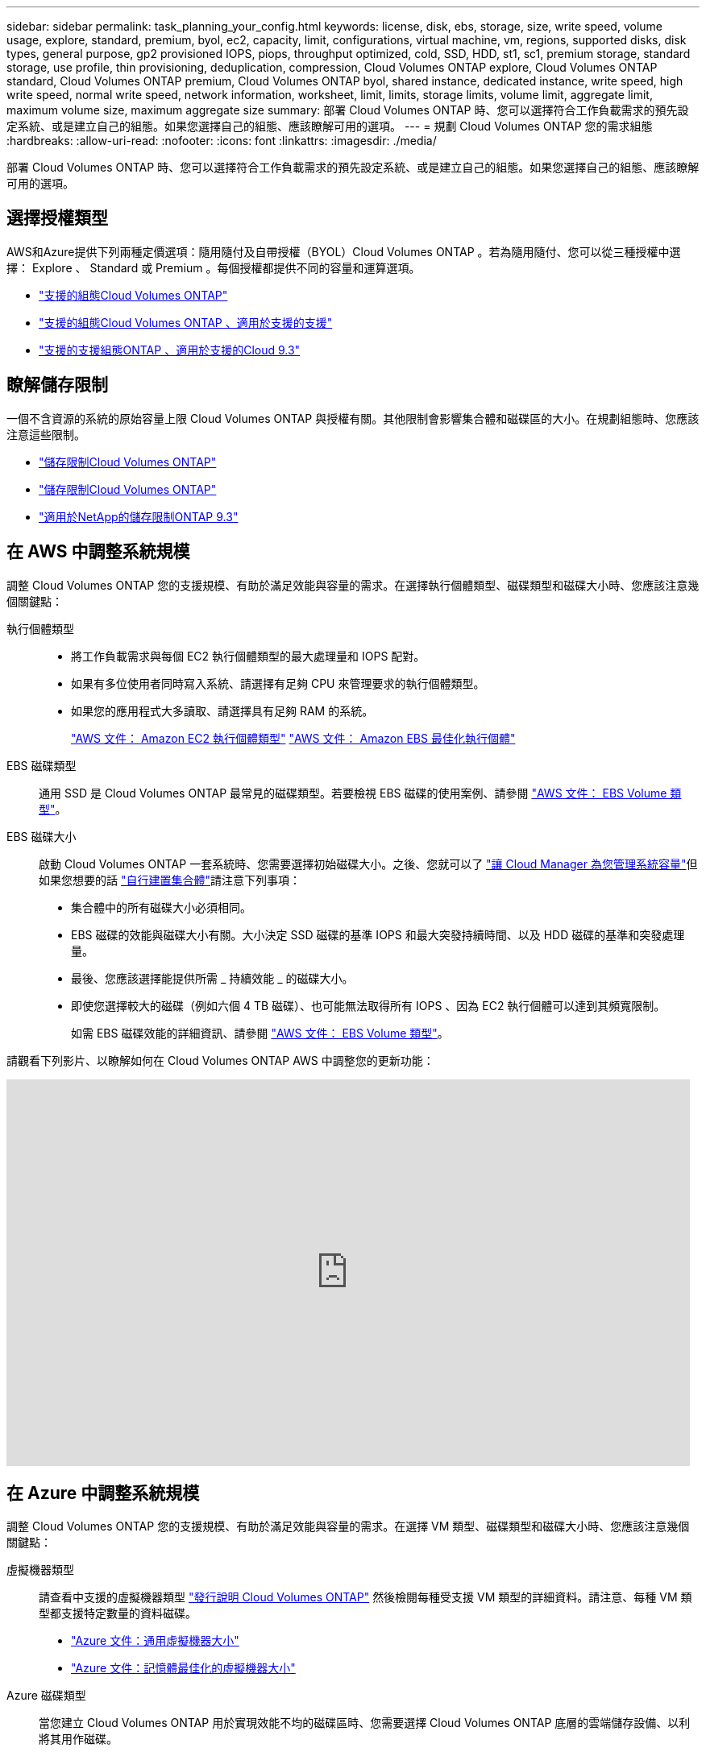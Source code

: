 ---
sidebar: sidebar 
permalink: task_planning_your_config.html 
keywords: license, disk, ebs, storage, size, write speed, volume usage, explore, standard, premium, byol, ec2, capacity, limit, configurations, virtual machine, vm, regions, supported disks, disk types, general purpose, gp2 provisioned IOPS, piops, throughput optimized, cold, SSD, HDD, st1, sc1, premium storage, standard storage, use profile, thin provisioning, deduplication, compression, Cloud Volumes ONTAP explore, Cloud Volumes ONTAP standard, Cloud Volumes ONTAP premium, Cloud Volumes ONTAP byol, shared instance, dedicated instance, write speed, high write speed, normal write speed, network information, worksheet, limit, limits, storage limits, volume limit, aggregate limit, maximum volume size, maximum aggregate size 
summary: 部署 Cloud Volumes ONTAP 時、您可以選擇符合工作負載需求的預先設定系統、或是建立自己的組態。如果您選擇自己的組態、應該瞭解可用的選項。 
---
= 規劃 Cloud Volumes ONTAP 您的需求組態
:hardbreaks:
:allow-uri-read: 
:nofooter: 
:icons: font
:linkattrs: 
:imagesdir: ./media/


[role="lead"]
部署 Cloud Volumes ONTAP 時、您可以選擇符合工作負載需求的預先設定系統、或是建立自己的組態。如果您選擇自己的組態、應該瞭解可用的選項。



== 選擇授權類型

AWS和Azure提供下列兩種定價選項：隨用隨付及自帶授權（BYOL）Cloud Volumes ONTAP 。若為隨用隨付、您可以從三種授權中選擇： Explore 、 Standard 或 Premium 。每個授權都提供不同的容量和運算選項。

* https://docs.netapp.com/us-en/cloud-volumes-ontap/reference_supported_configs_95.html["支援的組態Cloud Volumes ONTAP"^]
* https://docs.netapp.com/us-en/cloud-volumes-ontap/reference_supported_configs_94.html["支援的組態Cloud Volumes ONTAP 、適用於支援的支援"^]
* https://docs.netapp.com/us-en/cloud-volumes-ontap/reference_supported_configs_93.html["支援的支援組態ONTAP 、適用於支援的Cloud 9.3"^]




== 瞭解儲存限制

一個不含資源的系統的原始容量上限 Cloud Volumes ONTAP 與授權有關。其他限制會影響集合體和磁碟區的大小。在規劃組態時、您應該注意這些限制。

* https://docs.netapp.com/us-en/cloud-volumes-ontap/reference_storage_limits_95.html["儲存限制Cloud Volumes ONTAP"^]
* https://docs.netapp.com/us-en/cloud-volumes-ontap/reference_storage_limits_94.html["儲存限制Cloud Volumes ONTAP"^]
* https://docs.netapp.com/us-en/cloud-volumes-ontap/reference_storage_limits_93.html["適用於NetApp的儲存限制ONTAP 9.3"^]




== 在 AWS 中調整系統規模

調整 Cloud Volumes ONTAP 您的支援規模、有助於滿足效能與容量的需求。在選擇執行個體類型、磁碟類型和磁碟大小時、您應該注意幾個關鍵點：

執行個體類型::
+
--
* 將工作負載需求與每個 EC2 執行個體類型的最大處理量和 IOPS 配對。
* 如果有多位使用者同時寫入系統、請選擇有足夠 CPU 來管理要求的執行個體類型。
* 如果您的應用程式大多讀取、請選擇具有足夠 RAM 的系統。
+
https://aws.amazon.com/ec2/instance-types/["AWS 文件： Amazon EC2 執行個體類型"^]
https://docs.aws.amazon.com/AWSEC2/latest/UserGuide/EBSOptimized.html["AWS 文件： Amazon EBS 最佳化執行個體"^]



--
EBS 磁碟類型:: 通用 SSD 是 Cloud Volumes ONTAP 最常見的磁碟類型。若要檢視 EBS 磁碟的使用案例、請參閱 http://docs.aws.amazon.com/AWSEC2/latest/UserGuide/EBSVolumeTypes.html["AWS 文件： EBS Volume 類型"^]。
EBS 磁碟大小:: 啟動 Cloud Volumes ONTAP 一套系統時、您需要選擇初始磁碟大小。之後、您就可以了 link:concept_storage_management.html["讓 Cloud Manager 為您管理系統容量"]但如果您想要的話 link:task_provisioning_storage.html#creating-aggregates["自行建置集合體"]請注意下列事項：
+
--
* 集合體中的所有磁碟大小必須相同。
* EBS 磁碟的效能與磁碟大小有關。大小決定 SSD 磁碟的基準 IOPS 和最大突發持續時間、以及 HDD 磁碟的基準和突發處理量。
* 最後、您應該選擇能提供所需 _ 持續效能 _ 的磁碟大小。
* 即使您選擇較大的磁碟（例如六個 4 TB 磁碟）、也可能無法取得所有 IOPS 、因為 EC2 執行個體可以達到其頻寬限制。
+
如需 EBS 磁碟效能的詳細資訊、請參閱 http://docs.aws.amazon.com/AWSEC2/latest/UserGuide/EBSVolumeTypes.html["AWS 文件： EBS Volume 類型"^]。



--


請觀看下列影片、以瞭解如何在 Cloud Volumes ONTAP AWS 中調整您的更新功能：

video::GELcXmOuYPw[youtube, width=848,height=480]


== 在 Azure 中調整系統規模

調整 Cloud Volumes ONTAP 您的支援規模、有助於滿足效能與容量的需求。在選擇 VM 類型、磁碟類型和磁碟大小時、您應該注意幾個關鍵點：

虛擬機器類型:: 請查看中支援的虛擬機器類型 http://docs.netapp.com/cloud-volumes-ontap/us-en/index.html["發行說明 Cloud Volumes ONTAP"^] 然後檢閱每種受支援 VM 類型的詳細資料。請注意、每種 VM 類型都支援特定數量的資料磁碟。
+
--
* https://docs.microsoft.com/en-us/azure/virtual-machines/linux/sizes-general#dsv2-series["Azure 文件：通用虛擬機器大小"^]
* https://docs.microsoft.com/en-us/azure/virtual-machines/linux/sizes-memory#dsv2-series-11-15["Azure 文件：記憶體最佳化的虛擬機器大小"^]


--
Azure 磁碟類型:: 當您建立 Cloud Volumes ONTAP 用於實現效能不均的磁碟區時、您需要選擇 Cloud Volumes ONTAP 底層的雲端儲存設備、以利將其用作磁碟。
+
--
HA 系統使用優質網頁。同時、單一節點系統可使用兩種 Azure 託管磁碟：

* _Premium SSD 託管磁碟 _ 以更高的成本、為 I/O 密集的工作負載提供高效能。
* _ 標準 SSD 託管磁碟 _ 為需要低 IOPS 的工作負載提供一致的效能。
* 如果您不需要高 IOPS 、而且想要降低成本、那麼 _ 標準 HDD 託管磁碟 _ 是個不錯的選擇。
+
如需這些磁碟使用案例的其他詳細資料、請參閱 https://azure.microsoft.com/documentation/articles/storage-introduction/["Microsoft Azure說明文件：Microsoft Azure Storage簡介"^]。



--
Azure 磁碟大小:: 啟動 Cloud Volumes ONTAP 時、您必須選擇集合體的預設磁碟大小。Cloud Manager 會將此磁碟大小用於初始 Aggregate 、以及使用簡易資源配置選項時所建立的任何其他 Aggregate 。您可以建立使用不同於預設磁碟大小的 Aggregate link:task_provisioning_storage.html#creating-aggregates["使用進階配置選項"]。
+
--

TIP: 集合體中的所有磁碟大小必須相同。

在選擇磁碟大小時、您應該考量幾個因素。磁碟大小會影響您支付的儲存成本、您可以在集合體中建立的磁碟區大小、 Cloud Volumes ONTAP 可供使用的總容量、以及儲存效能。

Azure Premium Storage 的效能與磁碟大小有關。較大的磁碟可提供較高的 IOPS 和處理量。例如、選擇 1 TB 磁碟可提供比 500 GB 磁碟更好的效能、而且成本更高。

標準儲存設備的磁碟大小沒有效能差異。您應該根據所需的容量來選擇磁碟大小。

請參閱 Azure 、瞭解每個磁碟大小的 IOPS 與處理量：

* https://azure.microsoft.com/en-us/pricing/details/managed-disks/["Microsoft Azure ：託管磁碟定價"^]
* https://azure.microsoft.com/en-us/pricing/details/storage/page-blobs/["Microsoft Azure ：網頁 Blobs 定價"^]


--




== 選擇寫入速度

Cloud Manager可讓您選擇單一節點Cloud Volumes ONTAP 的寫入速度設定。在您選擇寫入速度之前、您應該先瞭解一般與高設定之間的差異、以及使用高速寫入速度時的風險與建議。



=== 正常寫入速度與高速寫入速度之間的差異

當您選擇正常寫入速度時、資料會直接寫入磁碟、因此可降低發生非計畫性系統中斷時發生資料遺失的可能性。

選擇高速寫入速度時、資料會在寫入磁碟之前先緩衝到記憶體中、以提供更快的寫入效能。由於這種快取、如果發生非計畫性的系統中斷、可能會導致資料遺失。

發生非計畫性系統中斷時可能遺失的資料量、是最後兩個一致點的範圍。一致點是將緩衝資料寫入磁碟的行為。寫入日誌已滿或 10 秒後（以先到者為準）、就會出現一致點。然而、AWS EBS Volume效能可能會影響一致點處理時間。



=== 何時使用高速寫入

如果您的工作負載需要快速寫入效能、而且在非計畫性的系統中斷時、您可以承受資料遺失的風險、那麼高速寫入速度是很好的選擇。



=== 使用高速寫入速度時的建議事項

如果啟用高速寫入、則應確保應用程式層的寫入保護。



== 選擇 Volume 使用設定檔

包含多項儲存效率功能、可減少您所需的總儲存容量。 ONTAP在 Cloud Manager 中建立 Volume 時、您可以選擇啟用這些功能的設定檔、或是停用這些功能的設定檔。您應該深入瞭解這些功能、以協助您決定要使用的設定檔。

NetApp 儲存效率功能提供下列效益：

資源隨需配置:: 為主機或使用者提供比實體儲存資源池實際擁有更多的邏輯儲存設備。儲存空間不會預先配置儲存空間、而是會在寫入資料時動態分配給每個磁碟區。
重複資料刪除:: 找出相同的資料區塊、並以單一共用區塊的參考資料取代這些區塊、藉此提升效率。這項技術可消除位於同一個磁碟區的備援資料區塊、進而降低儲存容量需求。
壓縮:: 藉由壓縮主儲存設備、次儲存設備和歸檔儲存設備上磁碟區內的資料、來減少儲存資料所需的實體容量。




== AWS 網路資訊工作表

在 Cloud Volumes ONTAP AWS 中啟動時、您需要指定 VPC 網路的詳細資料。您可以使用工作表向系統管理員收集資訊。



=== 網路資訊 Cloud Volumes ONTAP

[cols="30,70"]
|===
| AWS 資訊 | 您的價值 


| 區域 |  


| VPC |  


| 子網路 |  


| 安全性群組（如果使用您自己的） |  
|===


=== 多個 AZs 中 HA 配對的網路資訊

[cols="30,70"]
|===
| AWS 資訊 | 您的價值 


| 區域 |  


| VPC |  


| 安全性群組（如果使用您自己的） |  


| 節點 1 可用度區域 |  


| 節點 1 子網路 |  


| 節點 2 可用度區域 |  


| 節點 2 子網路 |  


| 中介可用度區域 |  


| 中介子網路 |  


| 中介器的金鑰配對 |  


| 叢集管理連接埠的浮動 IP 位址 |  


| 節點 1 上資料的浮動 IP 位址 |  


| 節點 2 上資料的浮動 IP 位址 |  


| 浮動 IP 位址的路由表 |  
|===


== Azure 網路資訊工作表

在 Cloud Volumes ONTAP Azure 中部署時、您需要指定虛擬網路的詳細資料。您可以使用工作表向系統管理員收集資訊。

[cols="30,70"]
|===
| Azure 資訊 | 您的價值 


| 區域 |  


| 虛擬網路（ vnet ） |  


| 子網路 |  


| 網路安全群組（如果使用您自己的） |  
|===
